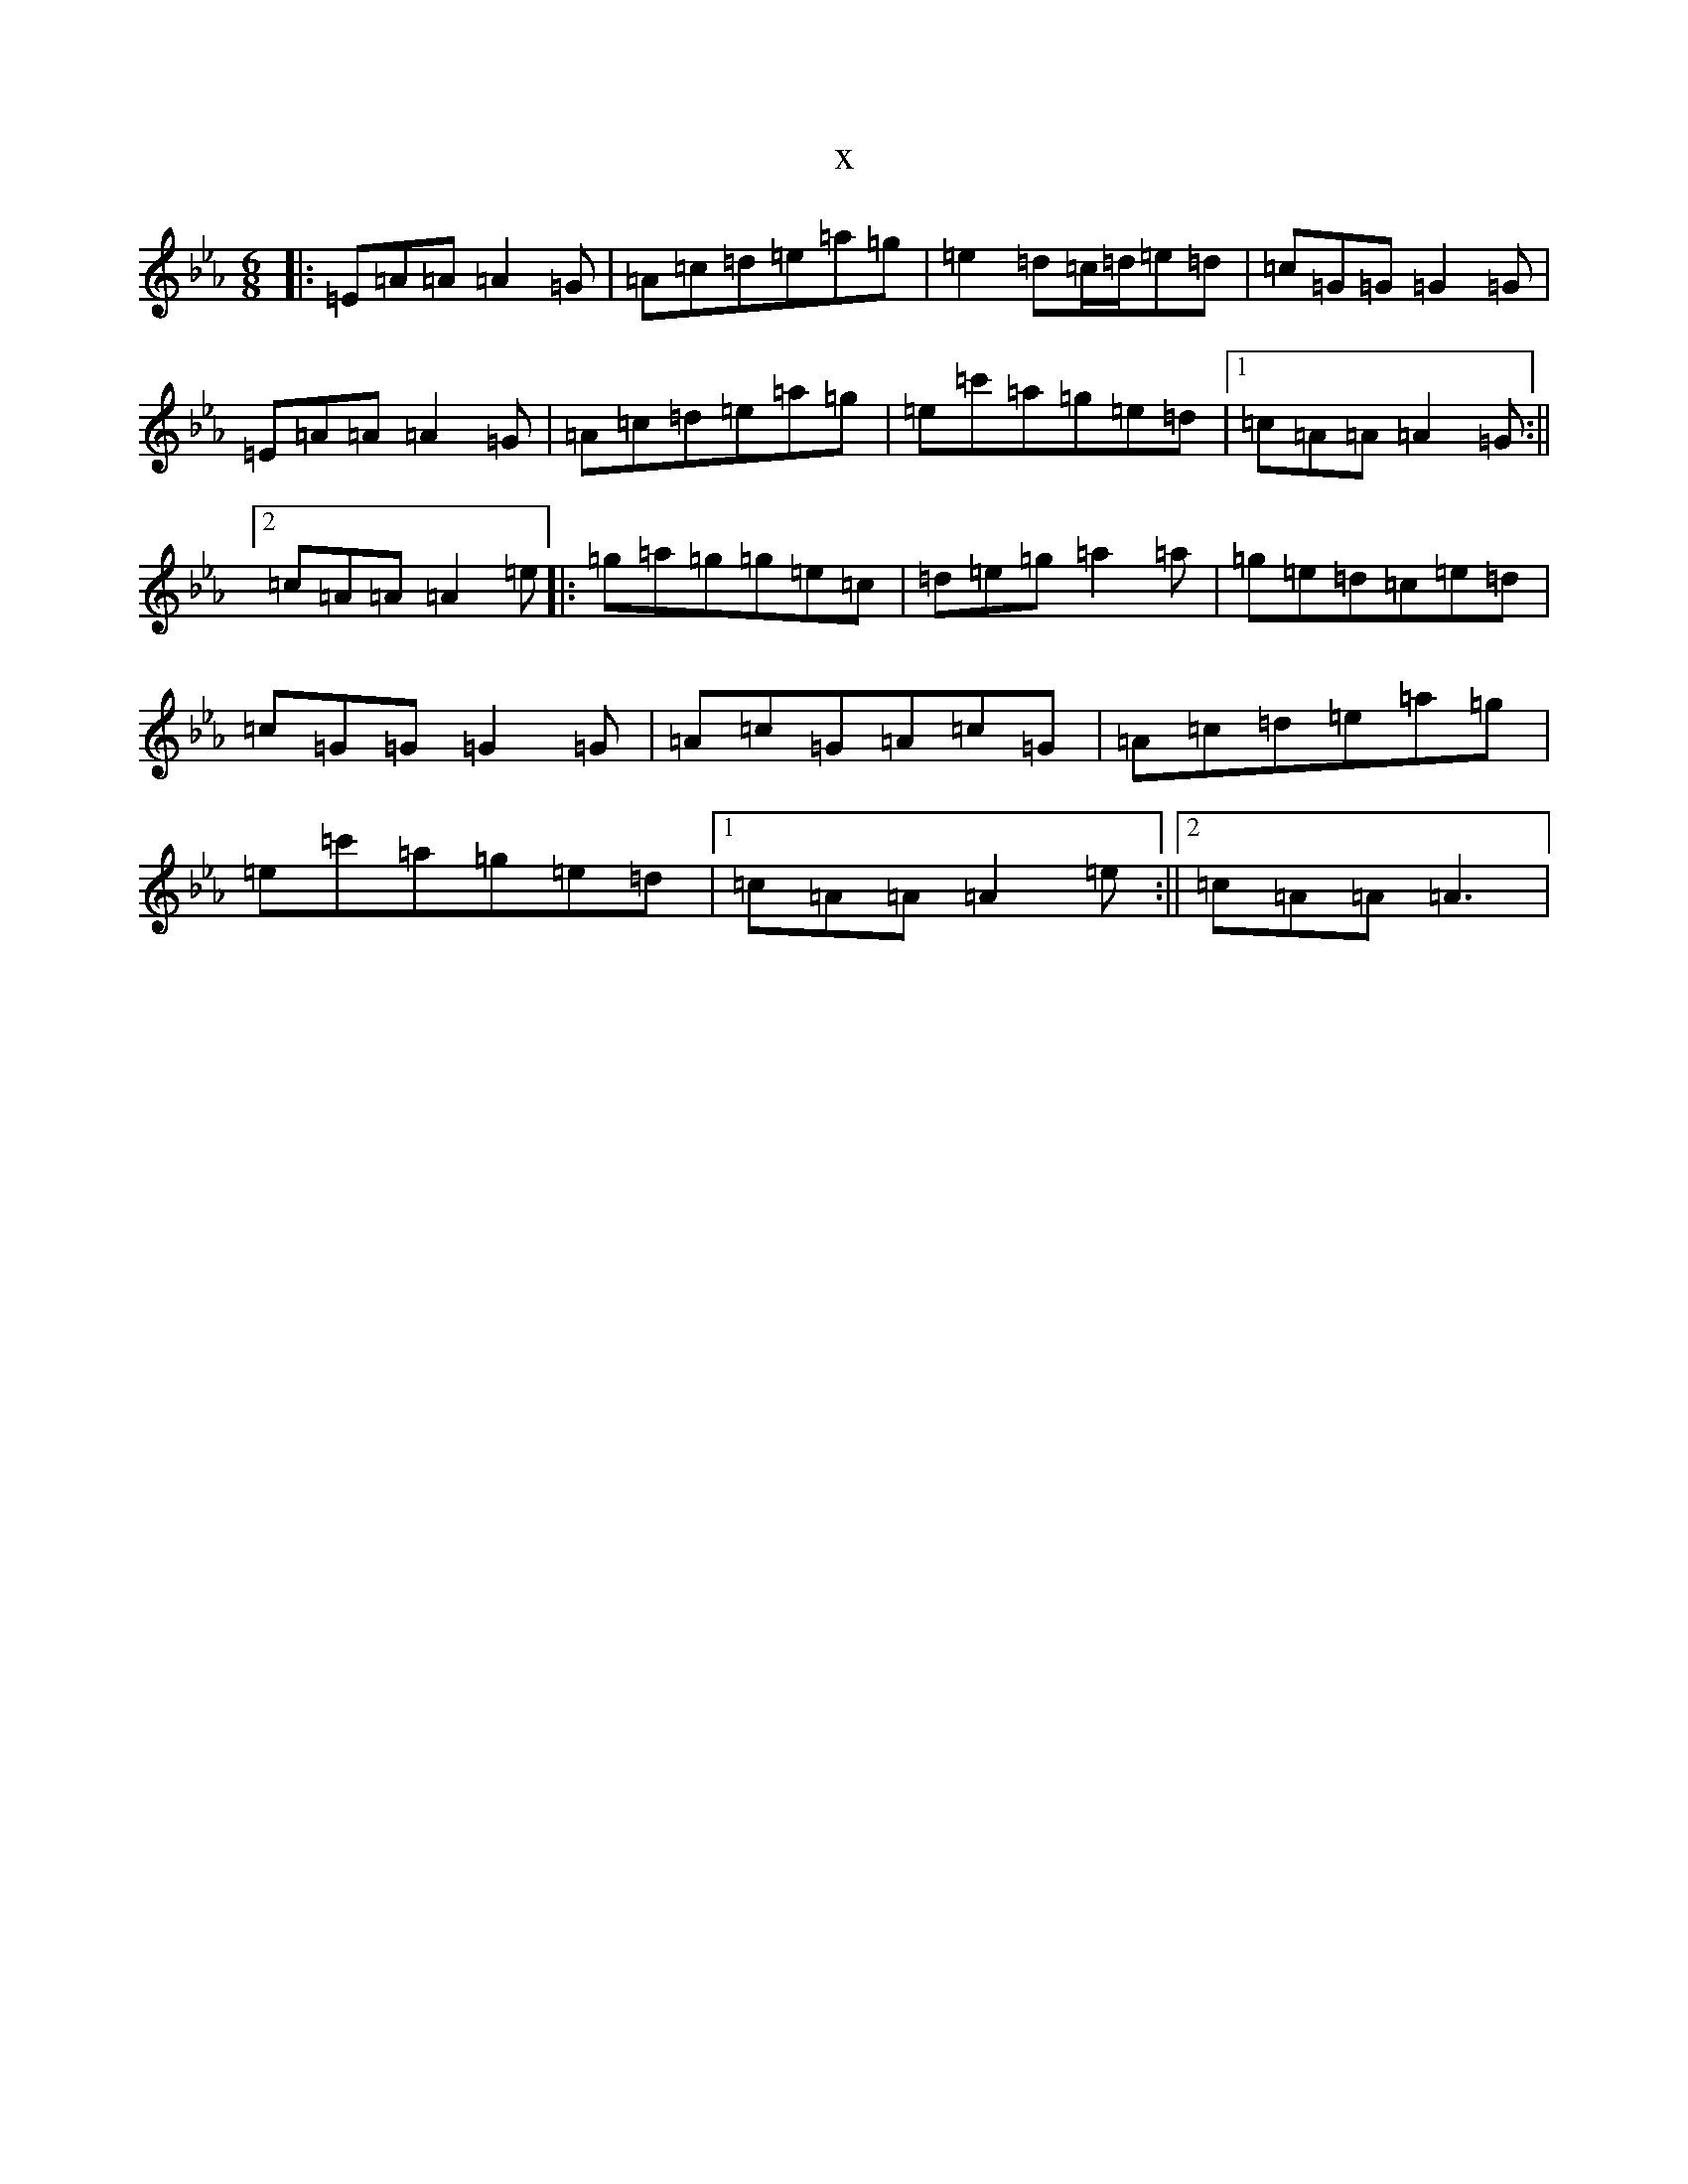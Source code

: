X:9133
T:x
L:1/8
M:6/8
K: C minor
|:=E=A=A=A2=G|=A=c=d=e=a=g|=e2=d=c/2=d/2=e=d|=c=G=G=G2=G|=E=A=A=A2=G|=A=c=d=e=a=g|=e=c'=a=g=e=d|1=c=A=A=A2=G:||2=c=A=A=A2=e|:=g=a=g=g=e=c|=d=e=g=a2=a|=g=e=d=c=e=d|=c=G=G=G2=G|=A=c=G=A=c=G|=A=c=d=e=a=g|=e=c'=a=g=e=d|1=c=A=A=A2=e:||2=c=A=A=A3|